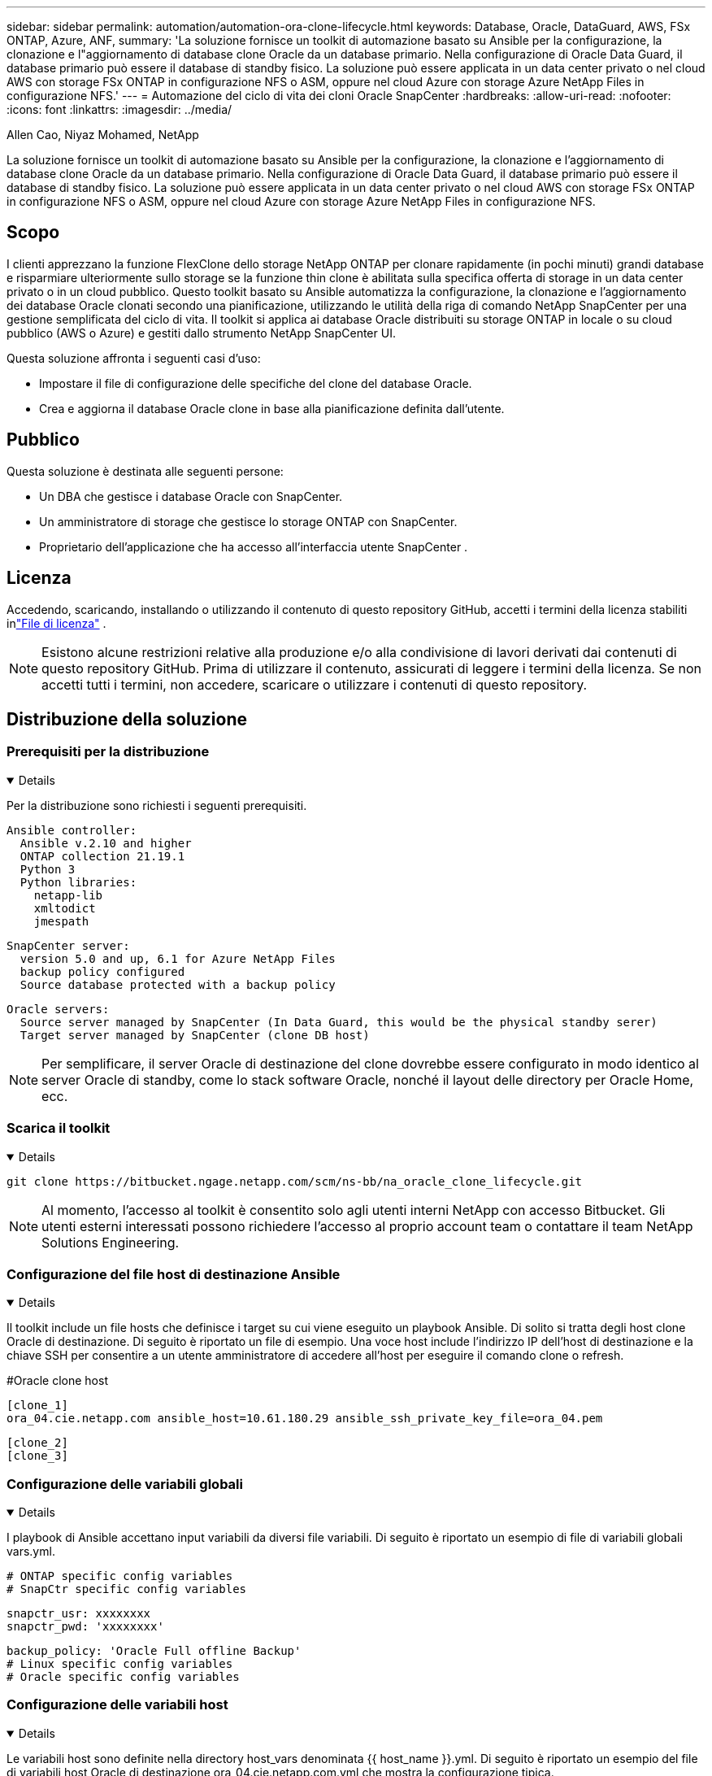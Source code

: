 ---
sidebar: sidebar 
permalink: automation/automation-ora-clone-lifecycle.html 
keywords: Database, Oracle, DataGuard, AWS, FSx ONTAP, Azure, ANF, 
summary: 'La soluzione fornisce un toolkit di automazione basato su Ansible per la configurazione, la clonazione e l"aggiornamento di database clone Oracle da un database primario.  Nella configurazione di Oracle Data Guard, il database primario può essere il database di standby fisico.  La soluzione può essere applicata in un data center privato o nel cloud AWS con storage FSx ONTAP in configurazione NFS o ASM, oppure nel cloud Azure con storage Azure NetApp Files in configurazione NFS.' 
---
= Automazione del ciclo di vita dei cloni Oracle SnapCenter
:hardbreaks:
:allow-uri-read: 
:nofooter: 
:icons: font
:linkattrs: 
:imagesdir: ../media/


Allen Cao, Niyaz Mohamed, NetApp

[role="lead"]
La soluzione fornisce un toolkit di automazione basato su Ansible per la configurazione, la clonazione e l'aggiornamento di database clone Oracle da un database primario.  Nella configurazione di Oracle Data Guard, il database primario può essere il database di standby fisico.  La soluzione può essere applicata in un data center privato o nel cloud AWS con storage FSx ONTAP in configurazione NFS o ASM, oppure nel cloud Azure con storage Azure NetApp Files in configurazione NFS.



== Scopo

I clienti apprezzano la funzione FlexClone dello storage NetApp ONTAP per clonare rapidamente (in pochi minuti) grandi database e risparmiare ulteriormente sullo storage se la funzione thin clone è abilitata sulla specifica offerta di storage in un data center privato o in un cloud pubblico.  Questo toolkit basato su Ansible automatizza la configurazione, la clonazione e l'aggiornamento dei database Oracle clonati secondo una pianificazione, utilizzando le utilità della riga di comando NetApp SnapCenter per una gestione semplificata del ciclo di vita.  Il toolkit si applica ai database Oracle distribuiti su storage ONTAP in locale o su cloud pubblico (AWS o Azure) e gestiti dallo strumento NetApp SnapCenter UI.

Questa soluzione affronta i seguenti casi d'uso:

* Impostare il file di configurazione delle specifiche del clone del database Oracle.
* Crea e aggiorna il database Oracle clone in base alla pianificazione definita dall'utente.




== Pubblico

Questa soluzione è destinata alle seguenti persone:

* Un DBA che gestisce i database Oracle con SnapCenter.
* Un amministratore di storage che gestisce lo storage ONTAP con SnapCenter.
* Proprietario dell'applicazione che ha accesso all'interfaccia utente SnapCenter .




== Licenza

Accedendo, scaricando, installando o utilizzando il contenuto di questo repository GitHub, accetti i termini della licenza stabiliti inlink:https://github.com/NetApp/na_ora_hadr_failover_resync/blob/master/LICENSE.TXT["File di licenza"^] .


NOTE: Esistono alcune restrizioni relative alla produzione e/o alla condivisione di lavori derivati dai contenuti di questo repository GitHub.  Prima di utilizzare il contenuto, assicurati di leggere i termini della licenza.  Se non accetti tutti i termini, non accedere, scaricare o utilizzare i contenuti di questo repository.



== Distribuzione della soluzione



=== Prerequisiti per la distribuzione

[%collapsible%open]
====
Per la distribuzione sono richiesti i seguenti prerequisiti.

....
Ansible controller:
  Ansible v.2.10 and higher
  ONTAP collection 21.19.1
  Python 3
  Python libraries:
    netapp-lib
    xmltodict
    jmespath
....
....
SnapCenter server:
  version 5.0 and up, 6.1 for Azure NetApp Files
  backup policy configured
  Source database protected with a backup policy
....
....
Oracle servers:
  Source server managed by SnapCenter (In Data Guard, this would be the physical standby serer)
  Target server managed by SnapCenter (clone DB host)
....

NOTE: Per semplificare, il server Oracle di destinazione del clone dovrebbe essere configurato in modo identico al server Oracle di standby, come lo stack software Oracle, nonché il layout delle directory per Oracle Home, ecc.

====


=== Scarica il toolkit

[%collapsible%open]
====
[source, cli]
----
git clone https://bitbucket.ngage.netapp.com/scm/ns-bb/na_oracle_clone_lifecycle.git
----

NOTE: Al momento, l'accesso al toolkit è consentito solo agli utenti interni NetApp con accesso Bitbucket.  Gli utenti esterni interessati possono richiedere l'accesso al proprio account team o contattare il team NetApp Solutions Engineering.

====


=== Configurazione del file host di destinazione Ansible

[%collapsible%open]
====
Il toolkit include un file hosts che definisce i target su cui viene eseguito un playbook Ansible.  Di solito si tratta degli host clone Oracle di destinazione.  Di seguito è riportato un file di esempio.  Una voce host include l'indirizzo IP dell'host di destinazione e la chiave SSH per consentire a un utente amministratore di accedere all'host per eseguire il comando clone o refresh.

#Oracle clone host

....
[clone_1]
ora_04.cie.netapp.com ansible_host=10.61.180.29 ansible_ssh_private_key_file=ora_04.pem
....
 [clone_2]
 [clone_3]
====


=== Configurazione delle variabili globali

[%collapsible%open]
====
I playbook di Ansible accettano input variabili da diversi file variabili.  Di seguito è riportato un esempio di file di variabili globali vars.yml.

 # ONTAP specific config variables
 # SnapCtr specific config variables
....
snapctr_usr: xxxxxxxx
snapctr_pwd: 'xxxxxxxx'
....
 backup_policy: 'Oracle Full offline Backup'
 # Linux specific config variables
 # Oracle specific config variables
====


=== Configurazione delle variabili host

[%collapsible%open]
====
Le variabili host sono definite nella directory host_vars denominata {{ host_name }}.yml.  Di seguito è riportato un esempio del file di variabili host Oracle di destinazione ora_04.cie.netapp.com.yml che mostra la configurazione tipica.

 # User configurable Oracle clone db host specific parameters
....
# Source database to clone from
source_db_sid: NTAP1
source_db_host: ora_03.cie.netapp.com
....
....
# Clone database
clone_db_sid: NTAP1DEV
....
 snapctr_obj_id: '{{ source_db_host }}\{{ source_db_sid }}'
====


=== Configurazione aggiuntiva del server Oracle di destinazione del clone

[%collapsible%open]
====
Il server Oracle di destinazione clone deve avere lo stesso stack software Oracle del server Oracle di origine installato e patchato.  L'utente Oracle .bash_profile ha $ORACLE_BASE e $ORACLE_HOME configurati.  Inoltre, la variabile $ORACLE_HOME deve corrispondere all'impostazione del server Oracle di origine.  Di seguito un esempio.

 # .bash_profile
....
# Get the aliases and functions
if [ -f ~/.bashrc ]; then
        . ~/.bashrc
fi
....
....
# User specific environment and startup programs
export ORACLE_BASE=/u01/app/oracle
export ORACLE_HOME=/u01/app/oracle/product/19.0.0/NTAP1
....
====


=== Esecuzione del playbook

[%collapsible%open]
====
Sono disponibili in totale tre playbook per eseguire il ciclo di vita del clone del database Oracle con le utility SnapCenter CLI.

. Installare i prerequisiti del controller Ansible una sola volta.
+
[source, cli]
----
ansible-playbook -i hosts ansible_requirements.yml
----
. Imposta il file di specifiche del clone: una sola volta.
+
[source, cli]
----
ansible-playbook -i hosts clone_1_setup.yml -u admin -e @vars/vars.yml
----
. Crea e aggiorna regolarmente il database clone da crontab con uno script shell per richiamare un playbook di aggiornamento.
+
[source, cli]
----
0 */4 * * * /home/admin/na_oracle_clone_lifecycle/clone_1_refresh.sh
----



NOTE: Modifica il nome utente con il tuo utente sudo per la configurazione SnapCenter .

Per un database clone aggiuntivo, creare un file clone_n_setup.yml e un file clone_n_refresh.yml separati e un file clone_n_refresh.sh.  Configurare di conseguenza gli host di destinazione Ansible e il file hostname.yml nella directory host_vars.

====


== Dove trovare ulteriori informazioni

Per saperne di più sull'automazione della soluzione NetApp , consultare il seguente sito Weblink:https://docs.netapp.com/us-en/netapp-solutions-dataops/automation/automation-introduction.html["Automazione delle soluzioni NetApp ^"^]
